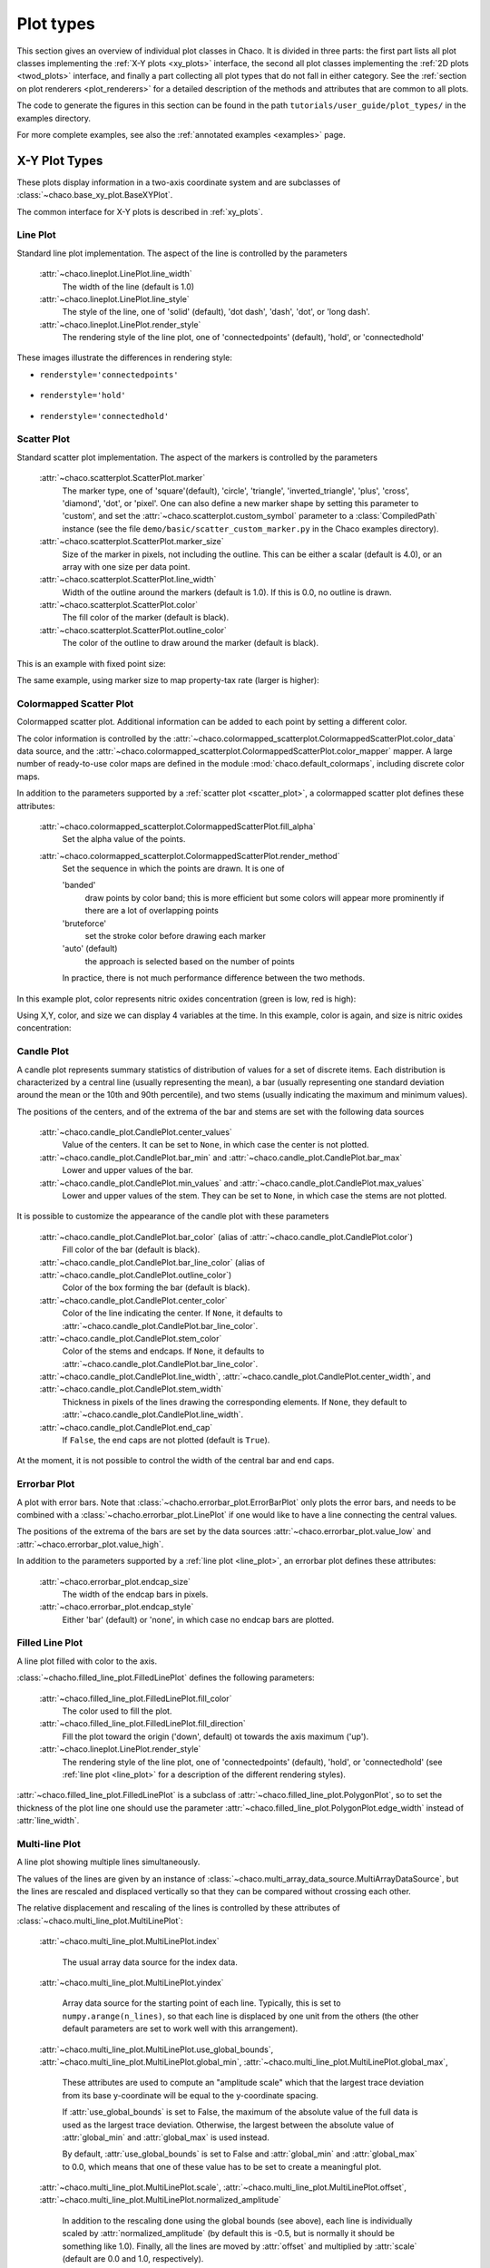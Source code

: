 .. _plot_types:

**********
Plot types
**********

This section gives an overview of individual plot classes in Chaco. It
is divided in three parts: the first part lists all plot classes
implementing the :ref:`X-Y plots <xy_plots>` interface, the second
all plot classes implementing the :ref:`2D plots <twod_plots>`
interface, and finally a part collecting all plot types that do not
fall in either category. See the
:ref:`section on plot renderers <plot_renderers>` for a detailed description
of the methods and attributes that are common to all plots.

The code to generate the figures in this section can be found in
the path ``tutorials/user_guide/plot_types/`` in the examples
directory.

For more complete examples, see also the :ref:`annotated examples <examples>`
page.

.. _xy_plot_types:

================================================================
X-Y Plot Types
================================================================

These plots display information in a two-axis coordinate system
and are subclasses of
:class:`~chaco.base_xy_plot.BaseXYPlot`.

The common interface for X-Y plots is described in :ref:`xy_plots`.


.. _line_plot:

Line Plot
=========

Standard line plot implementation. The aspect of the line is controlled by the
parameters

    :attr:`~chaco.lineplot.LinePlot.line_width`
      The width of the line (default is 1.0)

    :attr:`~chaco.lineplot.LinePlot.line_style`
      The style of the line, one of 'solid' (default), 'dot dash', 'dash', 'dot',
      or 'long dash'.

    :attr:`~chaco.lineplot.LinePlot.render_style`
      The rendering style of the line plot, one of
      'connectedpoints' (default), 'hold', or 'connectedhold'

These images illustrate the differences in rendering style:

* ``renderstyle='connectedpoints'``

    .. image:: images/user_guide/line_plot.png
      :width: 500px

* ``renderstyle='hold'``

    .. image:: images/user_guide/line_hold_plot.png
      :width: 500px

* ``renderstyle='connectedhold'``

    .. image:: images/user_guide/line_connectedhold_plot.png
      :width: 500px


.. _scatter_plot:

Scatter Plot
============

Standard scatter plot implementation. The aspect of the markers is controlled
by the parameters

    :attr:`~chaco.scatterplot.ScatterPlot.marker`
      The marker type, one of 'square'(default), 'circle', 'triangle',
      'inverted_triangle', 'plus', 'cross', 'diamond', 'dot', or 'pixel'.
      One can also define a new marker shape by setting this parameter to 'custom',
      and set the :attr:`~chaco.scatterplot.custom_symbol` parameter to
      a :class:`CompiledPath` instance (see the file
      ``demo/basic/scatter_custom_marker.py`` in the Chaco examples directory).

    :attr:`~chaco.scatterplot.ScatterPlot.marker_size`
      Size of the marker in pixels, not including the outline. This can be
      either a scalar (default is 4.0), or an array with one size per data
      point.

    :attr:`~chaco.scatterplot.ScatterPlot.line_width`
      Width of the outline around the markers (default is 1.0). If this is 0.0,
      no outline is drawn.

    :attr:`~chaco.scatterplot.ScatterPlot.color`
        The fill color of the marker (default is black).

    :attr:`~chaco.scatterplot.ScatterPlot.outline_color`
        The color of the outline to draw around the marker (default is black).

This is an example with fixed point size:

.. image:: images/user_guide/scatter_plot.png
  :width: 500px

The same example, using marker size to map property-tax rate
(larger is higher):

.. image:: images/user_guide/vsize_scatter_plot.png
  :width: 500px

Colormapped Scatter Plot
========================

Colormapped scatter plot. Additional information can be added to each point
by setting a different color.

The color information is controlled by the
:attr:`~chaco.colormapped_scatterplot.ColormappedScatterPlot.color_data`
data source, and the
:attr:`~chaco.colormapped_scatterplot.ColormappedScatterPlot.color_mapper`
mapper. A large number of ready-to-use color maps are defined in the
module :mod:`chaco.default_colormaps`, including discrete color maps.

In addition to the parameters supported by a
:ref:`scatter plot <scatter_plot>`, a colormapped scatter plot defines
these attributes:

    :attr:`~chaco.colormapped_scatterplot.ColormappedScatterPlot.fill_alpha`
      Set the alpha value of the points.

    :attr:`~chaco.colormapped_scatterplot.ColormappedScatterPlot.render_method`
      Set the sequence in which the points are drawn. It is one of

      'banded'
        draw points by color band; this is more efficient but some colors
        will appear more prominently if there are a lot of overlapping points

      'bruteforce'
        set the stroke color before drawing each marker

      'auto' (default)
        the approach is selected based on the number of points

      In practice, there is not much performance difference between the two
      methods.

In this example plot, color represents nitric oxides concentration (green
is low, red is high):

.. image:: images/user_guide/cmap_scatter_plot.png
  :width: 500px

Using X,Y, color, and size we can display 4 variables at the time. In this
example, color is again, and size is nitric oxides concentration:

.. image:: images/user_guide/4d_scatter_plot.png
  :width: 500px


Candle Plot
===========

A candle plot represents summary statistics of distribution of values
for a set of discrete items. Each distribution is characterized by
a central line (usually representing the mean), a bar (usually representing
one standard deviation around the mean or the 10th and 90th percentile),
and two stems (usually indicating the maximum and minimum values).

The positions of the centers, and of the extrema of the bar and stems are
set with the following data sources

    :attr:`~chaco.candle_plot.CandlePlot.center_values`
      Value of the centers. It can be set to ``None``, in which case the center is
      not plotted.

    :attr:`~chaco.candle_plot.CandlePlot.bar_min` and :attr:`~chaco.candle_plot.CandlePlot.bar_max`
      Lower and upper values of the bar.

    :attr:`~chaco.candle_plot.CandlePlot.min_values` and :attr:`~chaco.candle_plot.CandlePlot.max_values`
      Lower and upper values of the stem. They can be set to ``None``, in
      which case the stems are not plotted.

It is possible to customize the appearance of the candle plot with
these parameters

    :attr:`~chaco.candle_plot.CandlePlot.bar_color` (alias of :attr:`~chaco.candle_plot.CandlePlot.color`)
      Fill color of the bar (default is black).

    :attr:`~chaco.candle_plot.CandlePlot.bar_line_color` (alias of :attr:`~chaco.candle_plot.CandlePlot.outline_color`)
      Color of the box forming the bar (default is black).

    :attr:`~chaco.candle_plot.CandlePlot.center_color`
      Color of the line indicating the center. If ``None``, it defaults to
      :attr:`~chaco.candle_plot.CandlePlot.bar_line_color`.

    :attr:`~chaco.candle_plot.CandlePlot.stem_color`
      Color of the stems and endcaps. If ``None``, it defaults to
      :attr:`~chaco.candle_plot.CandlePlot.bar_line_color`.

    :attr:`~chaco.candle_plot.CandlePlot.line_width`, :attr:`~chaco.candle_plot.CandlePlot.center_width`, and :attr:`~chaco.candle_plot.CandlePlot.stem_width`
      Thickness in pixels of the lines drawing the corresponding elements.
      If ``None``, they default to :attr:`~chaco.candle_plot.CandlePlot.line_width`.

    :attr:`~chaco.candle_plot.CandlePlot.end_cap`
      If ``False``, the end caps are not plotted (default is ``True``).


At the moment, it is not possible to control the width of the central bar
and end caps.

.. image:: images/user_guide/candle_plot.png
  :width: 500px


Errorbar Plot
=============

A plot with error bars. Note that :class:`~chacho.errorbar_plot.ErrorBarPlot`
only plots the error bars, and needs to be combined with a
:class:`~chacho.errorbar_plot.LinePlot` if one would like to have
a line connecting the central values.

The positions of the extrema of the bars are set by the data sources
:attr:`~chaco.errorbar_plot.value_low` and
:attr:`~chaco.errorbar_plot.value_high`.

In addition to the parameters supported by a
:ref:`line plot <line_plot>`, an errorbar plot defines
these attributes:

    :attr:`~chaco.errorbar_plot.endcap_size`
      The width of the endcap bars in pixels.

    :attr:`~chaco.errorbar_plot.endcap_style`
      Either 'bar' (default) or 'none', in which case no endcap bars are plotted.

.. image:: images/user_guide/errorbar_plot.png
  :width: 500px


Filled Line Plot
================

A line plot filled with color to the axis.

:class:`~chacho.filled_line_plot.FilledLinePlot` defines
the following parameters:

    :attr:`~chaco.filled_line_plot.FilledLinePlot.fill_color`
      The color used to fill the plot.

    :attr:`~chaco.filled_line_plot.FilledLinePlot.fill_direction`
      Fill the plot toward the origin ('down', default) ot towards the axis
      maximum ('up').

    :attr:`~chaco.lineplot.LinePlot.render_style`
      The rendering style of the line plot, one of
      'connectedpoints' (default), 'hold', or 'connectedhold' (see
      :ref:`line plot <line_plot>` for a description of the different
      rendering styles).

:attr:`~chaco.filled_line_plot.FilledLinePlot` is a subclass of
:attr:`~chaco.filled_line_plot.PolygonPlot`, so to set the thickness of the
plot line one should use the parameter
:attr:`~chaco.filled_line_plot.PolygonPlot.edge_width` instead of
:attr:`line_width`.

.. image:: images/user_guide/filled_line_plot.png
  :width: 500px

Multi-line Plot
===============

A line plot showing multiple lines simultaneously.

The values of the lines are given by an instance of
:class:`~chaco.multi_array_data_source.MultiArrayDataSource`, but the
lines are rescaled
and displaced vertically so that they can be compared without
crossing each other.

The relative displacement and rescaling of the lines is controlled
by these attributes of :class:`~chaco.multi_line_plot.MultiLinePlot`:

    :attr:`~chaco.multi_line_plot.MultiLinePlot.index`

      The usual array data source for the index data.

    :attr:`~chaco.multi_line_plot.MultiLinePlot.yindex`

      Array data source for the starting point of each line. Typically, this
      is set to ``numpy.arange(n_lines)``, so that each line is displaced
      by one unit from the others (the other default parameters are set to
      work well with this arrangement).

    :attr:`~chaco.multi_line_plot.MultiLinePlot.use_global_bounds`,
    :attr:`~chaco.multi_line_plot.MultiLinePlot.global_min`,
    :attr:`~chaco.multi_line_plot.MultiLinePlot.global_max`,

      These attributes are used to compute an "amplitude scale" which that
      the largest trace deviation from its base y-coordinate will be equal
      to the y-coordinate spacing.

      If :attr:`use_global_bounds` is set to False, the maximum of the
      absolute value of the full data is used as the largest trace deviation.
      Otherwise, the largest between the absolute value of :attr:`global_min`
      and :attr:`global_max` is used instead.

      By default, :attr:`use_global_bounds` is set to False and
      :attr:`global_min` and :attr:`global_max` to 0.0, which means that one
      of these value has to be set to create a meaningful plot.

    :attr:`~chaco.multi_line_plot.MultiLinePlot.scale`,
    :attr:`~chaco.multi_line_plot.MultiLinePlot.offset`,
    :attr:`~chaco.multi_line_plot.MultiLinePlot.normalized_amplitude`

      In addition to the rescaling done using the global bounds (see above),
      each line is individually scaled by :attr:`normalized_amplitude`
      (by default this is -0.5, but is normally it should be something like 1.0).
      Finally, all the lines are moved by :attr:`offset` and multiplied by
      :attr:`scale` (default are 0.0 and 1.0, respectively).

:class:`~chaco.multi_line_plot.MultiLinePlot` also defines the following
parameters:

    :attr:`~chaco.multi_line_plot.MultiLinePlot.line_width`,
    :attr:`~chaco.multi_line_plot.MultiLinePlot.line_style`

      Control the thickness and style of the lines, as for
      :ref:`line plots <line_plot>`.

    :attr:`~chaco.multi_line_plot.MultiLinePlot.color`,
    :attr:`~chaco.multi_line_plot.MultiLinePlot.color_func`

      If :attr:`color_func` is None, all lines have the color defined
      in :attr:`color`. Otherwise, :attr:`color_func` is a function
      (or, more in general, a callable) that accept a single argument corresponding
      to the index of the line and returns a RGBA 4-tuple.

    :attr:`~chaco.multi_line_plot.MultiLinePlot.fast_clip`

      If True, traces whose *base* y-coordinate is outside the value axis range
      are not plotted, even if some of the data in the curve extends into the plot
      region. (Default is False)

.. image:: images/user_guide/multiline_plot.png
  :width: 500px


.. _2d_plots:

================================================================
Image and 2D Plots
================================================================


These plots display information as a two-dimensional image.
Unless otherwise stated, they are subclasses of
:class:`~chaco.base_2d_plot.Base2DPlot`.

The common interface for 2D plots is described in :ref:`twod_plots`.


.. _image_plot:

Image Plots
=======================

Plot image data, provided as RGB or RGBA color information. If you need to
plot a 2D array as an image, use a :ref:`colormapped scalar plot
<colormapped_scalar_plot>`

In an :class:`~chaco.base_2d_plot.ImagePlot`, the :attr:`index` attribute
corresponds to the data coordinates of the pixels (often a
:class:`~chaco.grid_data_source.GridDataSource`). The
:attr:`index_mapper` maps the data coordinates to
screen coordinates (typically using
a :class:`~chaco.grid_mapper.GridMapper`). The `value` is the image itself,
wrapped into the data source class :class:`~chaco.image_data.ImageData`.

.. image:: images/user_guide/image_plot.png
  :width: 500px

A typical use case is to display an image loaded from a file.
The preferred way to do this is using the factory method
:meth:`~chaco.image_data.ImageData.from_file` of the class
:class:`~chaco.image_data.ImageData`. For example: ::

    image_source = ImageData.fromfile('capitol.jpg')

    w, h = image_source.get_width(), image_source.get_height()
    index = GridDataSource(np.arange(w), np.arange(h))
    index_mapper = GridMapper(range=DataRange2D(low=(0, 0),
                                                high=(w-1, h-1)))

    image_plot = ImagePlot(
        index=index,
        value=image_source,
        index_mapper=index_mapper,
        origin='top left',
        **PLOT_DEFAULTS
    )


The code above displays this plot:

.. image:: images/user_guide/image_from_file_plot.png
  :width: 500px

.. _colormapped_scalar_plot:

Colormapped Scalar Plot
=======================

Plot a scalar field as an image. The image information is given as a 2D
array; the scalar values in the 2D array are mapped to colors using a color
map.

The basic class for colormapped scalar plots is
:class:`~chaco.cmap_image_plot.CMapImagePlot`.
As in :ref:`image plots <image_plot>`, the :attr:`index` attribute
corresponds to the data coordinates of the pixels (a
:class:`~chaco.grid_data_source.GridDataSource`), and the
:attr:`index_mapper` maps the data coordinates to
screen coordinates (a :class:`~chaco.grid_mapper.GridMapper`). The scalar
data is passed through the :attr:`value` attribute as an
:class:`~chaco.image_data.ImageData` source. Finally,
a color mapper maps the scalar data to colors. The module
:mod:`chaco.default_colormaps` defines many ready-to-use colormaps, including
discrete color maps.

For example: ::

    xs = np.linspace(-2 * np.pi, +2 * np.pi, NPOINTS)
    ys = np.linspace(-1.5*np.pi, +1.5*np.pi, NPOINTS)
    x, y = np.meshgrid(xs, ys)
    z = scipy.special.jn(2, x)*y*x

    index = GridDataSource(xdata=xs, ydata=ys)
    index_mapper = GridMapper(range=DataRange2D(index))

    color_source = ImageData(data=z, value_depth=1)
    color_mapper = Spectral(DataRange1D(color_source))

    cmap_plot = CMapImagePlot(
        index=index,
        index_mapper=index_mapper,
        value=color_source,
        value_mapper=color_mapper,
        **PLOT_DEFAULTS
    )


This creates the plot:

.. image:: images/user_guide/cmap_image_plot.png
  :width: 500px


.. _contour_plot:

Contour Plots
=============

Contour plots represent a scalar-valued 2D function, z = f(x, y),
as a set of contours connecting points of equal value.

Contour plots
in Chaco are derived from the base class
:class:`~chaco.base_countour_plot.BaseContourPlot`, which defines these
common attributes:

    :attr:`~chaco.base_countour_plot.BaseContourPlot.levels`
      :attr:`levels` is used to define the values for which to draw a contour.
      It can be either a list of values (floating point numbers);
      a positive integer, in which
      case the range of the value is divided in the given number of equally
      spaced levels; or "auto" (default), which divides the total range in
      10 equally spaced levels

    :attr:`~chaco.base_countour_plot.BaseContourPlot.colors`
      This attribute is used to define the color of the contours. :attr:`colors`
      can be given as a color name, in which case all contours have the same
      color, as a list of colors, or as a colormap. If the list of colors is
      shorter than the number of levels, the values are repeated from the beginning
      of the list.
      If left unspecified, the contours are plot in black.
      Colors are associated with levels of increasing value.

    :attr:`~chaco.base_countour_plot.BaseContourPlot.color_mapper`
      If present, the color mapper for the colorbar.
      TODO: not sure how it works

    :attr:`~chaco.base_countour_plot.BaseContourPlot.alpha`
      Global alpha level for all contours.


Contour Line Plot
-----------------

Draw a contour plots as a set of lines. In addition to the attributes
in :class:`~chaco.base_countour_plot.BaseContourPlot`,
:class:`~chaco.base_countour_plot.ContourLinePlot` defines the following
parameters:

    :attr:`~chaco.base_countour_plot.ContourLinePlot.widths`
      The thickness of the contour lines.
      It can be either a scalar value, valid for all contour lines, or a list
      of widths. If the list is too short with respect to the number of
      contour lines, the values are repeated from the beginning of the list.
      Widths are associated with levels of increasing value.

    :attr:`~chaco.base_countour_plot.ContourLinePlot.styles`
      The style of the lines. It can either be a string that specifies the
      style for all lines (allowed styles are 'solid', 'dot dash', 'dash', 'dot',
      or 'long dash'), or a list of styles, one for each line.
      If the list is too short with respect to the number of
      contour lines, the values are repeated from the beginning of the list.
      The default, 'signed', sets all lines corresponding to positive values to the
      style given by the attribute
      :attr:`~chaco.base_countour_plot.ContourLinePlot.positive_style` (default
      is 'solid'), and all lines corresponding to negative values to
      the style given by
      :attr:`~chaco.base_countour_plot.ContourLinePlot.negative_style`
      (default is 'dash').

.. image:: images/user_guide/contour_line_plot.png
  :width: 500px

Filled contour Plot
-------------------

Draw a contour plot as a 2D image divided in regions of the same color.
The class :class:`~chaco.base_countour_plot.ContourPolyPlot` inherits
all attributes from :class:`~chaco.base_countour_plot.BaseContourPlot`.

.. image:: images/user_guide/contour_poly_plot.png
  :width: 500px


Polygon Plot
============

Draws a polygon given the coordinates of its corners.

The x-coordinate of the corners is given as the :attr:`index` data source,
and the y-coordinate as the :attr:`value` data source. As usual, their values
are mapped to screen coordinates by :attr:`index_mapper` and
:attr:`value_mapper`.

In addition, the class :class:`~chaco.base_countour_plot.PolygonPlot` defines
these parameters:

    :attr:`~chaco.base_countour_plot.PolygonPlot.edge_color`
        The color of the line on the edge of the polygon (default is black).

    :attr:`~chaco.base_countour_plot.PolygonPlot.edge_width`
        The thickness of the edge of the polygon (default is 1.0).

    :attr:`~chaco.base_countour_plot.PolygonPlot.edge_style`
        The line dash style for the edge of the polygon, one of 'solid'
        (default), 'dot dash', 'dash', 'dot', or 'long dash'.

    :attr:`~chaco.base_countour_plot.PolygonPlot.face_color`
        The color of the face of the polygon (default is transparent).

.. image:: images/user_guide/polygon_plot.png
  :width: 500px


================================================================
Other Plot Types
================================================================

This section collects all plots that do not fall in the previous
two categories.


Bar Plot
========

Draws a set of rectangular bars, mostly used to plot histograms.

The class :class:`~chaco.barplot.BarPlot` defines the attributes of
regular X-Y plots, plus the following parameters:

    :attr:`~chaco.barplot.BarPlot.sorting_value`
      While :attr:`~chaco.barplot.BarPlot.value` is a data source defining
      the upper limit of the bars, :attr:`~chaco.barplot.BarPlot.sorting_value`
      can be used to define their bottom limit. Default is 0.
      (Note: "upper" and "bottom" assume a horizontal for the plot.)

    :attr:`~chaco.barplot.BarPlot.bar_width_type`
      Determines how to interpret the :attr:`bar_width` parameter.
      If 'data' (default', the width is given in the units along the index
      dimension of the data space. If 'screen', the width is given in pixels.

    :attr:`~chaco.barplot.BarPlot.bar_width`
      The width of the bars (see :attr:`bar_width_type`).

    :attr:`~chaco.barplot.BarPlot.fill_color`
      The color of the bars.

.. image:: images/user_guide/bar_plot.png
  :width: 500px



Quiver Plot
===========

This is a kind of :ref:`scatter plot <scatter_plot>` which draws
an arrow at every point. It can be used to visualize 2D vector fields.

The information about the vector sizes is given through the data source
:attr:`~chaco.quiverplot.QuiverPlot.vectors`, which returns an Nx2 array.
Usually, :attr:`vectors` is an instance of
:class:`~chaco.multi_array_data_source.MultiArrayDataSource`.

:class:`~chaco.quiverplot.QuiverPlot` defines these parameters:


    :attr:`~chaco.quiverplot.QuiverPlot.line_width`
      Width of the lines that trace the arrows (default is 1.0).

    :attr:`~chaco.quiverplot.QuiverPlot.line_color`
      The color of the arrows (default is black).

    :attr:`~chaco.quiverplot.QuiverPlot.arrow_size`
      The length of the arrowheads in pixels.


.. image:: images/user_guide/quiver_plot.png
  :width: 350px


Polar Plot
==========

Display a line plot in polar coordinates.

The implementation at the moment is at a proof-of-concept stage.
The class :class:`~chaco.polar_line_renderer.PolarLineRenderer` relies
on :class:`~chaco.polar_mapper.PolarMapper` to map polar to cartesian
coordinates, and adds circular polar coordinate axes.

.. warning::

  At the moment, :class:`~chaco.polar_mapper.PolarMapper` does not do
  a polar to cartesian mapping, but just a linear mapping. One needs to
  do the transformation by hand.

The aspect of the polar plot can be controlled with these parameters:

    :attr:`~chaco.polar_line_renderer.PolarLineRenderer.line_width`
      Width of the polar plot line (default is 1.0).

    :attr:`~chaco.polar_line_renderer.PolarLineRenderer.line_style`
      The style of the line, one of 'solid' (default), 'dot dash', 'dash', 'dot',
      or 'long dash'.

    :attr:`~chaco.polar_line_renderer.PolarLineRenderer.color`
      The color of the line.

    :attr:`~chaco.polar_line_renderer.PolarLineRenderer.grid_style`
      The style of the lines composing the axis, one of 'solid','dot dash',
      'dash', 'dot' (default), or 'long dash'.

    :attr:`~chaco.polar_line_renderer.PolarLineRenderer.grid_visible`
      If True (default), the circular part of the axes is drawn.

    :attr:`~chaco.polar_line_renderer.PolarLineRenderer.origin_axis_visible`
      If True (default), the radial part of the axes is drawn.

    :attr:`~chaco.polar_line_renderer.PolarLineRenderer.origin_axis_width`
      Width of the radial axis in pixels (default is 2.0).

.. image:: images/user_guide/polar_plot.png
  :width: 350px


Jitter Plot
===========

A plot showing 1D data by adding a random jitter around the main axis.
It can be useful for visualizing dense collections of points.
This plot has got a single mapper,
called :class:`~chaco.jitterplot.JitterPlot.mapper`.

Useful parameters are:

    :attr:`~chaco.jitterplot.JitterPlot.jitter_width`
      The size, in pixels, of the random jitter around the axis.

    :attr:`~chaco.jitterplot.JitterPlot.marker`
      The marker type, one of 'square'(default), 'circle', 'triangle',
      'inverted_triangle', 'plus', 'cross', 'diamond', 'dot', or 'pixel'.
      One can also define a new marker shape by setting this parameter to 'custom',
      and set the :attr:`~chaco.scatterplot.custom_symbol` parameter to
      a :class:`CompiledPath` instance (see the file
      ``demo/basic/scatter_custom_marker.py`` in the Chaco examples directory).

    :attr:`~chaco.jitterplot.JitterPlot.marker_size`
      Size of the marker in pixels, not including the outline (default is 4.0).

    :attr:`~chaco.jitterplot.JitterPlot.line_width`
      Width of the outline around the markers (default is 1.0). If this is 0.0,
      no outline is drawn.

    :attr:`~chaco.jitterplot.JitterPlot.color`
        The fill color of the marker (default is black).

    :attr:`~chaco.jitterplot.JitterPlot.outline_color`
        The color of the outline to draw around the marker (default is black).

.. image:: images/user_guide/jitter_plot.png
  :width: 500px


TODO: add description of color bar class

